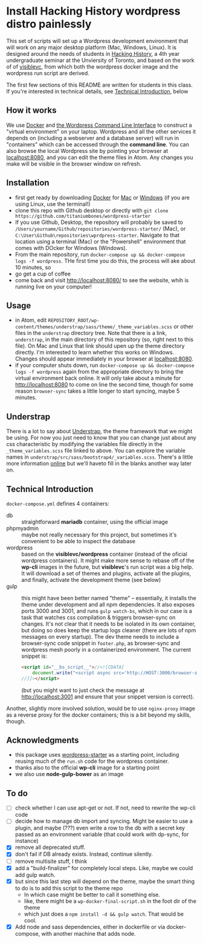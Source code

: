 * Install Hacking History wordpress distro painlessly

This set of scripts will set up a Wordpress development environment that will work on any major desktop platform (Mac, Windows, Linux). It is designed around the needs of students in [[https://hackinghistory.ca][Hacking History]], a 4th year undergraduate seminar at the Unviersity of Toronto, and based on the work of of [[https://github.com/visiblevc/wordpress-starter][visiblevc]], from which both the wordpress docker image and the wordpress run script are derived.

The first few sections of this README are written for students in  this class. If you're interested in technical details, see [[#technical-introduction][Technical Introduction]], below

** How it works

We use [[https://docs.docker.com/][Docker]] and [[http://wp-cli.org/][the Wordpress Command Line Interface]] to construct a "virtual environment" on your laptop. Wordpress and all the other services it depends on  (including a webserver and  a database server) will run in "containers" which can be accessed through the *command line*. You can also browse the local Wordpress site by pointing your browser at [[http://localhost:8080][localhost:8080]], and you can edit the theme files in Atom. Any changes you make will be visible in the browser window on refresh.
** Installation
- first get ready by downloading [[https://www.docker.com/][Docker]] for [[https://www.docker.com/docker-mac][Mac]] or [[https://www.docker.com/docker-windows][Windows]] (if you are using Linux, use the terminal!)
- clone this repo with Github desktop or directly with  ~git clone https://github.com/titaniumbones/wordpress-starter~
- If you use Github, Desktop, the repository will probably be saved to ~/Users/yourname/Github/repositories/wordpress-starter/~ (Mac), or ~C:\User\Github\repositories\wprdpress-starter~. Navigate to that location using a terminal (Mac) or the "Powershell" environment that comes with DOcker for Windows (Windows).
- From the main repository, run ~docker-compose up && docker-compose logs -f wordpress~. THe first time you do this, the process will ake about 10 minutes, so
- go get a cup of coffee
- come back and visit http://localhost:8080/ to see the website, whih is running live on your computer!

** Usage
- in Atom, edit ~REPOSITORY_ROOT/wp-content/themes/understrap/sass/theme/_theme_variables.scss~ or other files in the ~understrap~ directory tree. Note that there is a link, ~understrap~, in the main directory of this repository (so, right next to this file). On Mac and Linux that link should upen up the theme directory directly. I'm interested to learn whether this works on Windows.  Changes should appear immediately in your browser at [[localhost:8080]].
- if your computer shuts down, run  ~docker-compose up && docker-compose logs -f wordpress~ again from the appropriate directory to bring the virtual environment back online. It will only take about a minute for [[http://localhost:8080]] to come on line the second time, though for some reason ~browser-sync~ takes a little longer to start syncing, maybe 5 minutes.


** Understrap
There is a lot to say about [[https://github.com/titaniumbones/understrap][Understrap]], the theme framework that we might be using. For now you just need to know that you can change just about any css characteristic by modifying the variables file directly in the ~_theme_variables.scss~ file linked to above. You can explore the variable names in ~understrap/src/sass/bootstrap4/_variables.scss~. There's a little more information [[https://understrap.github.io/][online]] but we'll haveto fill in the blanks another way later on.

** Technical Introduction
~docker-compose.yml~ defines 4 containers:
- db :: straightforward *mariadb* container, using the official image
- phpmyadmin :: maybe not really necessary for this project, but sometimes it's convenient to be able to inspect the database
- wordpress :: based on the *visiblevc/wordpress* container (instead of the oficial wordpress containers). It might make more sense to rebase off of the *wp-cli* images in the future, but *visiblevc*'s run script was a big help.  It will download a set of themes and plugins, activate all the plugins, and finally, activate the development theme (see below)
- gulp :: this might have been better named "theme" -- essentially, it installs the theme under development and all npm dependencies. It also exposes ports 3000 and 3001, and runs ~gulp watch-bs~, which in our case is a task that watches css compilation & triggers browser-sync on changes.  It's not clear that it needs to be isolated in its own container, but doing so does keep the startup logs cleaner (there are lots of npm messages on every startup). The dev theme needs to include a browser-sync code snippet in ~footer.php~, as browser-sync and wordpress mesh poorly in a containerized environment. The current snippet is:
          #+BEGIN_SRC html
<script id="__bs_script__">//<![CDATA[
    document.write("<script async src='http://HOST:3000/browser-sync/browser-sync-client.js?v=2.18.13'><\/script>".replace("HOST", location.hostname));
//]]></script>
          #+END_SRC
          (but you might want to just check the message at [[http://localhost:3001]] and ensure that your snippet version is correct).
Another, slightly more involved solution, would be to use ~nginx-proxy~ image as a reverse proxy for the docker containers; this is a bit beyond my skills, though.

** Acknowledgments
- this package uses [[https://github.com/visiblevc/wordpress-starter/][wordpress-starter]] as a starting point, including reusing much of the ~run.sh~ code for the wordpress container.
- thanks also to the official *wp-cli* image for a starting point
- we also use *node-gulp-bower* as an image

** To do
- [ ] check whether I can use apt-get or not. If not, need to rewrite the wp-cli code
- [ ] decide how  to manage db import and syncing.  Might be easier to use a plugin, and maybe (???) even write a row to the db with a secret key passed as an environment variable (that could work with dp-sync, for instance)
- [X] remove all deprecated stuff.
- [X] don't fail if DB already exists. Instead, continue silently.
- [ ] remove multisite stuff, I think
- [X] add a "build-finalizer" for completely local steps. Like, maybe we could add gulp watch.
- [X] but since this last step will depend on the theme, maybe the smart thing to do is to add this script to the theme repo
  - In which case might be better to call it something else.
  - like, there might be a ~wp-docker-final-script.sh~ in the foot dir of the theme
  - which just does a ~npm install -d && gulp watch~. That would be cool.
- [X] Add node and sass dependencies, either in dockerfile or via docker-compose, with another machine that adds node.
